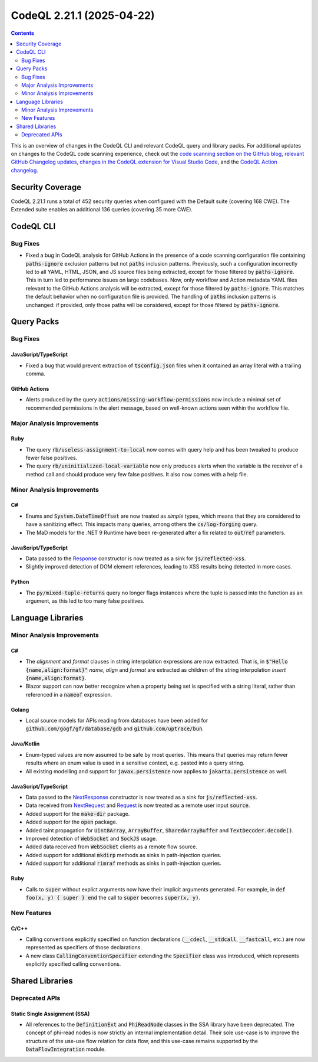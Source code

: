 .. _codeql-cli-2.21.1:

==========================
CodeQL 2.21.1 (2025-04-22)
==========================

.. contents:: Contents
   :depth: 2
   :local:
   :backlinks: none

This is an overview of changes in the CodeQL CLI and relevant CodeQL query and library packs. For additional updates on changes to the CodeQL code scanning experience, check out the `code scanning section on the GitHub blog <https://github.blog/tag/code-scanning/>`__, `relevant GitHub Changelog updates <https://github.blog/changelog/label/code-scanning/>`__, `changes in the CodeQL extension for Visual Studio Code <https://marketplace.visualstudio.com/items/GitHub.vscode-codeql/changelog>`__, and the `CodeQL Action changelog <https://github.com/github/codeql-action/blob/main/CHANGELOG.md>`__.

Security Coverage
-----------------

CodeQL 2.21.1 runs a total of 452 security queries when configured with the Default suite (covering 168 CWE). The Extended suite enables an additional 136 queries (covering 35 more CWE).

CodeQL CLI
----------

Bug Fixes
~~~~~~~~~

*   Fixed a bug in CodeQL analysis for GitHub Actions in the presence of a code scanning configuration file containing :code:`paths-ignore` exclusion patterns but not :code:`paths` inclusion patterns.
    Previously, such a configuration incorrectly led to all YAML, HTML,
    JSON, and JS source files being extracted,
    except for those filtered by :code:`paths-ignore`.
    This in turn led to performance issues on large codebases.
    Now, only workflow and Action metadata YAML files relevant to the GitHub Actions analysis will be extracted,
    except for those filtered by :code:`paths-ignore`.
    This matches the default behavior when no configuration file is provided.
    The handling of :code:`paths` inclusion patterns is unchanged:
    if provided, only those paths will be considered,
    except for those filtered by :code:`paths-ignore`.

Query Packs
-----------

Bug Fixes
~~~~~~~~~

JavaScript/TypeScript
"""""""""""""""""""""

*   Fixed a bug that would prevent extraction of :code:`tsconfig.json` files when it contained an array literal with a trailing comma.

GitHub Actions
""""""""""""""

*   Alerts produced by the query :code:`actions/missing-workflow-permissions` now include a minimal set of recommended permissions in the alert message, based on well-known actions seen within the workflow file.

Major Analysis Improvements
~~~~~~~~~~~~~~~~~~~~~~~~~~~

Ruby
""""

*   The query :code:`rb/useless-assignment-to-local` now comes with query help and has been tweaked to produce fewer false positives.
*   The query :code:`rb/uninitialized-local-variable` now only produces alerts when the variable is the receiver of a method call and should produce very few false positives. It also now comes with a help file.

Minor Analysis Improvements
~~~~~~~~~~~~~~~~~~~~~~~~~~~

C#
""

*   Enums and :code:`System.DateTimeOffset` are now treated as *simple* types, which means that they are considered to have a sanitizing effect. This impacts many queries, among others the :code:`cs/log-forging` query.
*   The MaD models for the .NET 9 Runtime have been re-generated after a fix related to :code:`out`\ /\ :code:`ref` parameters.

JavaScript/TypeScript
"""""""""""""""""""""

*   Data passed to the `Response <https://developer.mozilla.org/en-US/docs/Web/API/Response>`__ constructor is now treated as a sink for :code:`js/reflected-xss`.
*   Slightly improved detection of DOM element references, leading to XSS results being detected in more cases.

Python
""""""

*   The :code:`py/mixed-tuple-returns` query no longer flags instances where the tuple is passed into the function as an argument, as this led to too many false positives.

Language Libraries
------------------

Minor Analysis Improvements
~~~~~~~~~~~~~~~~~~~~~~~~~~~

C#
""

*   The *alignment* and *format* clauses in string interpolation expressions are now extracted. That is, in :code:`$"Hello {name,align:format}"` *name*, *align* and *format* are extracted as children of the string interpolation *insert* :code:`{name,align:format}`.
*   Blazor support can now better recognize when a property being set is specified with a string literal, rather than referenced in a :code:`nameof` expression.

Golang
""""""

*   Local source models for APIs reading from databases have been added for :code:`github.com/gogf/gf/database/gdb` and :code:`github.com/uptrace/bun`.

Java/Kotlin
"""""""""""

*   Enum-typed values are now assumed to be safe by most queries. This means that queries may return fewer results where an enum value is used in a sensitive context, e.g. pasted into a query string.
*   All existing modelling and support for :code:`javax.persistence` now applies to :code:`jakarta.persistence` as well.

JavaScript/TypeScript
"""""""""""""""""""""

*   Data passed to the `NextResponse <https://nextjs.org/docs/app/api-reference/functions/next-response>`__ constructor is now treated as a sink for :code:`js/reflected-xss`.
*   Data received from `NextRequest <https://nextjs.org/docs/app/api-reference/functions/next-request>`__ and `Request <https://developer.mozilla.org/en-US/docs/Web/API/Request>`__ is now treated as a remote user input :code:`source`.
*   Added support for the :code:`make-dir` package.
*   Added support for the :code:`open` package.
*   Added taint propagation for :code:`Uint8Array`, :code:`ArrayBuffer`, :code:`SharedArrayBuffer` and :code:`TextDecoder.decode()`.
*   Improved detection of :code:`WebSocket` and :code:`SockJS` usage.
*   Added data received from :code:`WebSocket` clients as a remote flow source.
*   Added support for additional :code:`mkdirp` methods as sinks in path-injection queries.
*   Added support for additional :code:`rimraf` methods as sinks in path-injection queries.

Ruby
""""

*   Calls to :code:`super` without explict arguments now have their implicit arguments generated. For example, in :code:`def foo(x, y) { super } end` the call to :code:`super` becomes :code:`super(x, y)`.

New Features
~~~~~~~~~~~~

C/C++
"""""

*   Calling conventions explicitly specified on function declarations (:code:`__cdecl`, :code:`__stdcall`, :code:`__fastcall`, etc.)  are now represented as specifiers of those declarations.
*   A new class :code:`CallingConventionSpecifier` extending the :code:`Specifier` class was introduced, which represents explicitly specified calling conventions.

Shared Libraries
----------------

Deprecated APIs
~~~~~~~~~~~~~~~

Static Single Assignment (SSA)
""""""""""""""""""""""""""""""

*   All references to the :code:`DefinitionExt` and :code:`PhiReadNode` classes in the SSA library have been deprecated. The concept of phi-read nodes is now strictly an internal implementation detail. Their sole use-case is to improve the structure of the use-use flow relation for data flow, and this use-case remains supported by the :code:`DataFlowIntegration` module.
